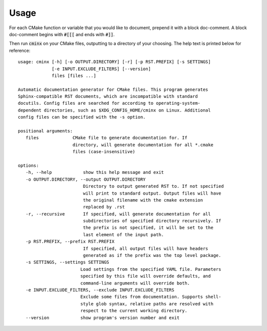 .. Copyright 2022 CMakePP
..
.. Licensed under the Apache License, Version 2.0 (the "License");
.. you may not use this file except in compliance with the License.
.. You may obtain a copy of the License at
..
.. http://www.apache.org/licenses/LICENSE-2.0
..
.. Unless required by applicable law or agreed to in writing, software
.. distributed under the License is distributed on an "AS IS" BASIS,
.. WITHOUT WARRANTIES OR CONDITIONS OF ANY KIND, either express or implied.
.. See the License for the specific language governing permissions and
.. limitations under the License.

.. Copyright 2021 CMakePP
..
.. Licensed under the Apache License, Version 2.0 (the "License");
.. you may not use this file except in compliance with the License.
.. You may obtain a copy of the License at
..
.. http://www.apache.org/licenses/LICENSE-2.0
..
.. Unless required by applicable law or agreed to in writing, software
.. distributed under the License is distributed on an "AS IS" BASIS,
.. WITHOUT WARRANTIES OR CONDITIONS OF ANY KIND, either express or implied.
.. See the License for the specific language governing permissions and
.. limitations under the License.
..
#####
Usage
#####

For each CMake function or variable that you would like to document, prepend it
with a block doc-comment. A block doc-comment begins with :code:`#[[[` and ends
with :code:`#]]`.

Then run :code:`cminx` on your CMake files, outputting to a directory of your
choosing. The help text is printed below for reference::

   usage: cminx [-h] [-o OUTPUT.DIRECTORY] [-r] [-p RST.PREFIX] [-s SETTINGS]
                [-e INPUT.EXCLUDE_FILTERS] [--version]
                files [files ...]

   Automatic documentation generator for CMake files. This program generates
   Sphinx-compatible RST documents, which are incompatible with standard
   docutils. Config files are searched for according to operating-system-
   dependent directories, such as $XDG_CONFIG_HOME/cminx on Linux. Additional
   config files can be specified with the -s option.

   positional arguments:
      files             CMake file to generate documentation for. If
                        directory, will generate documentation for all *.cmake
                        files (case-insensitive)

   options:
      -h, --help            show this help message and exit
      -o OUTPUT.DIRECTORY, --output OUTPUT.DIRECTORY
                            Directory to output generated RST to. If not specified
                            will print to standard output. Output files will have
                            the original filename with the cmake extension
                            replaced by .rst
      -r, --recursive       If specified, will generate documentation for all
                            subdirectories of specified directory recursively. If
                            the prefix is not specified, it will be set to the
                            last element of the input path.
      -p RST.PREFIX, --prefix RST.PREFIX
                            If specified, all output files will have headers
                            generated as if the prefix was the top level package.
      -s SETTINGS, --settings SETTINGS
                           Load settings from the specified YAML file. Parameters
                           specified by this file will override defaults, and
                           command-line arguments will override both.
      -e INPUT.EXCLUDE_FILTERS, --exclude INPUT.EXCLUDE_FILTERS
                           Exclude some files from documentation. Supports shell-
                           style glob syntax, relative paths are resolved with
                           respect to the current working directory.
      --version            show program's version number and exit
